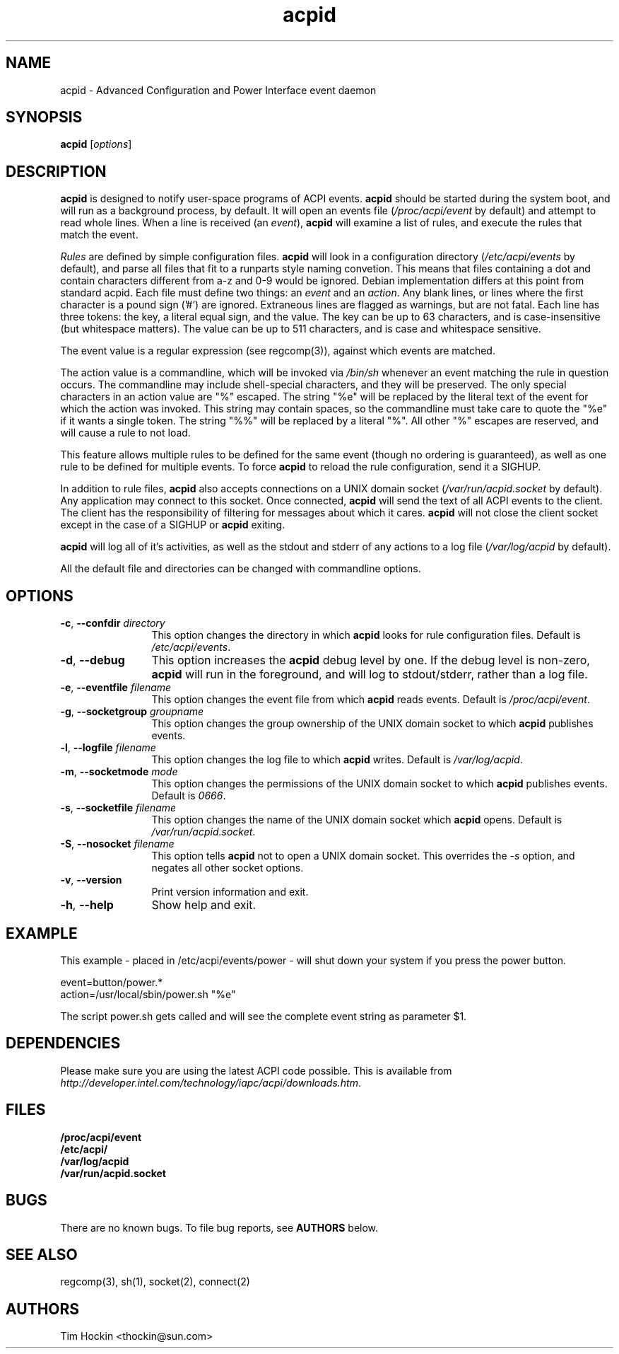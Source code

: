 .TH acpid 8 "August 2001"
.\" Copyright (c) 2001 Sun Microsystems (thockin@sun.com)
.SH NAME
acpid \- Advanced Configuration and Power Interface event daemon
.SH SYNOPSIS
\fBacpid\fP [\fIoptions\fP]

.SH DESCRIPTION
\fBacpid\fP is designed to notify user-space programs of ACPI events.
\fBacpid\fP should be started during the system boot, and will run as a 
background process, by default.  It will open an events file 
(\fI/proc/acpi/event\fP by default) and attempt to read whole lines.  When 
a line is received (an \fIevent\fP), \fBacpid\fP will examine a list of rules, 
and execute the rules that match the event. 
.PP
\fIRules\fP are defined by simple configuration files.  \fBacpid\fP
will look in a configuration directory (\fI/etc/acpi/events\fP by default), 
and parse all files that fit to a runparts style naming convetion. This means
that files containing a dot and contain characters different from a-z and 0-9
would be ignored. Debian implementation differs at this point from standard
acpid. Each file must
define two things: an \fIevent\fP and an \fIaction\fP.  Any blank lines, or
lines where the first character is a pound sign ('#') are ignored.  Extraneous
lines are flagged as warnings, but are not fatal.  Each line has three tokens:
the key, a literal equal sign, and the value.  The key can be up to 63
characters, and is case-insensitive (but whitespace matters).  The value can be
up to 511 characters, and is case and whitespace sensitive.
.PP
The event value is a regular expression (see regcomp(3)), against which events are matched.
.PP
The action value is a commandline, which will be invoked via \fI/bin/sh\fP
whenever an event matching the rule in question occurs.  The commandline may
include shell-special characters, and they will be preserved.  The only special
characters in an action value are "%" escaped.  The string "%e" will be
replaced by the literal text of the event for which the action was invoked.
This string may contain spaces, so the commandline must take care to quote the "%e" if it wants a single token.  The string "%%" will be replaced by a 
literal "%".  All other "%" escapes are reserved, and will cause a rule to 
not load.
.PP
This feature allows multiple rules to be defined for the same event (though no
ordering is guaranteed), as well as one rule to be defined for multiple events.
To force \fBacpid\fP to reload the rule configuration, send it a SIGHUP.
.PP
In addition to rule files, \fBacpid\fP also accepts connections on a UNIX 
domain socket (\fI/var/run/acpid.socket\fP by default).  Any application may 
connect to this socket.  Once connected, \fBacpid\fP will send the text of 
all ACPI events to the client.  The client has the responsibility of filtering
for messages about which it cares.  \fBacpid\fP will not close the client 
socket except in the case of a SIGHUP or \fBacpid\fP exiting.
.PP
.B acpid
will log all of it's activities, as well as the stdout and stderr of any
actions to a log file (\fI/var/log/acpid\fP by default). 
.PP
All the default file and directories can be changed with commandline options.
.SH OPTIONS
.TP 12
.BI \-c "\fR, \fP" \--confdir " directory"
This option changes the directory in which \fBacpid\fP looks for rule 
configuration files.  Default is \fI/etc/acpi/events\fP.
.TP 12
.BI \-d "\fR, \fP" \--debug
This option increases the \fBacpid\fP debug level by one.  If the debug level
is non-zero, \fBacpid\fP will run in the foreground, and will log to
stdout/stderr, rather than a log file.
.TP
.BI \-e "\fR, \fP" \--eventfile " filename"
This option changes the event file from which \fBacpid\fP reads events.
Default is \fI/proc/acpi/event\fP.
.TP
.BI \-g "\fR, \fP" \--socketgroup " groupname"
This option changes the group ownership of the UNIX domain socket to which 
\fBacpid\fP publishes events.
.TP
.BI \-l "\fR, \fP" \--logfile " filename"
This option changes the log file to which \fBacpid\fP writes.  Default is
\fI/var/log/acpid\fP.
.TP
.BI \-m "\fR, \fP" \--socketmode " mode"
This option changes the permissions of the UNIX domain socket to which
\fBacpid\fP publishes events.  Default is \fI0666\fP.
.TP
.BI \-s "\fR, \fP" \--socketfile " filename"
This option changes the name of the UNIX domain socket which \fBacpid\fP opens.
Default is \fI/var/run/acpid.socket\fP.
.TP
.BI \-S "\fR, \fP" \--nosocket " filename"
This option tells \fBacpid\fP not to open a UNIX domain socket.  This 
overrides the \fI-s\fP option, and negates all other socket options.
.TP
.BI \-v "\fR, \fP" \--version
Print version information and exit.
.TP
.BI \-h "\fR, \fP" \--help
Show help and exit.
.SH EXAMPLE
This example - placed in /etc/acpi/events/power - will shut down your system
if you press the power button.
.PP
.br
event=button/power.*
.br
action=/usr/local/sbin/power.sh "%e"
.PP
The script power.sh gets called and will see the complete event string
as parameter $1. 
.SH DEPENDENCIES
Please make sure you are using the latest ACPI code possible. This is
available from 
.BR
    \fIhttp://developer.intel.com/technology/iapc/acpi/downloads.htm\fP.
.SH FILES
.PD 0
.B /proc/acpi/event
.br
.B /etc/acpi/
.br
.B /var/log/acpid
.br
.B /var/run/acpid.socket
.br
.PD
.SH BUGS
There are no known bugs.  To file bug reports, see \fBAUTHORS\fP below.
.SH SEE ALSO
regcomp(3), sh(1), socket(2), connect(2)
.SH AUTHORS
Tim Hockin <thockin@sun.com>

